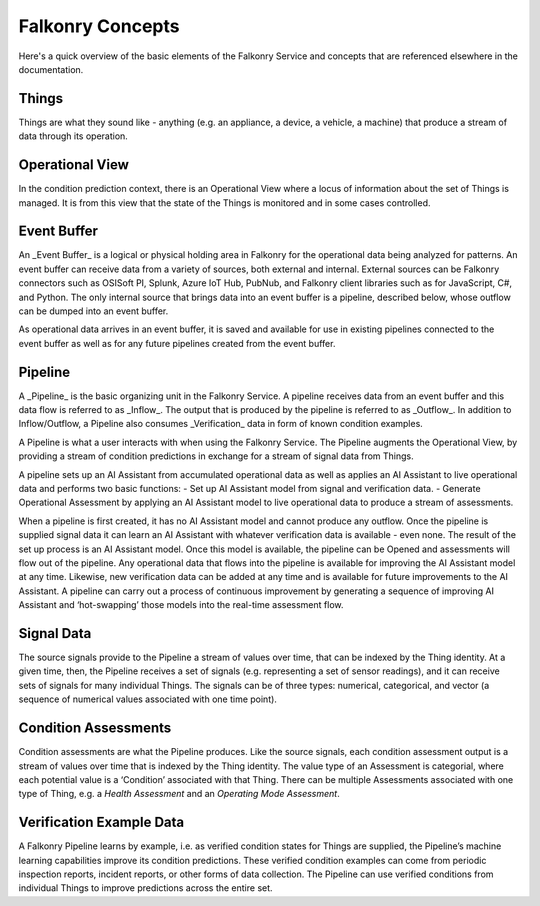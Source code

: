 Falkonry Concepts
==============

Here's a quick overview of the basic elements of the Falkonry Service and concepts that
are referenced elsewhere in the documentation.

.. image:: images/operations.png

Things
------

Things are what they sound like - anything (e.g. an appliance, a device, a vehicle, a 
machine) that produce a stream of data through its operation.

Operational View
----------------

In the condition prediction context, there is an Operational View where a locus of 
information about the set of Things is managed.  It is from this view that the state of 
the Things is monitored and in some cases controlled.  

Event Buffer
------------

An _Event Buffer_ is a logical or physical holding area in Falkonry for the operational data
being analyzed for patterns. An event buffer can receive data from a variety of sources,
both external and internal. External sources can be Falkonry connectors such as OSISoft PI,
Splunk, Azure IoT Hub, PubNub, and Falkonry client libraries such as for JavaScript, C#,
and Python. The only internal source that brings data into an event buffer is a pipeline,
described below, whose outflow can be dumped into an event buffer.

As operational data arrives in an event buffer, it is saved and available for use in
existing pipelines connected to the event buffer as well as for any future pipelines
created from the event buffer. 

Pipeline
--------

A _Pipeline_ is the basic organizing unit in the Falkonry Service.  A pipeline receives
data from  an event buffer and this data flow is referred to as _Inflow_.  The output that 
is produced by the pipeline is referred to as _Outflow_.  In addition to Inflow/Outflow, a 
Pipeline also consumes _Verification_ data in form of known condition examples. 

A Pipeline is what a user interacts with when using the Falkonry Service. The Pipeline 
augments the Operational View, by providing a stream of condition predictions in exchange
for a stream of signal data from Things.

.. image:: images/pipeline.png

A pipeline sets up an AI Assistant from accumulated operational data as well as applies an 
AI Assistant to live operational data and performs two basic functions: 
- Set up AI Assistant model from signal and verification data.
- Generate Operational Assessment by applying an AI Assistant model to live operational 
data to produce a stream of assessments.

When a pipeline is first created, it has no AI Assistant model and cannot produce any 
outflow. Once the pipeline is supplied signal data it can learn an AI Assistant with whatever 
verification data is available - even none. The result of the set up process is an AI 
Assistant model. Once this model is available, the pipeline can be Opened and assessments 
will flow out of the pipeline.  Any operational data that flows into the pipeline is 
available for improving the AI Assistant model at any time. Likewise, 
new verification data can be added at any time and is available for future improvements to
the AI Assistant.  A pipeline can carry out a process of continuous improvement by 
generating a sequence of improving AI Assistant and ‘hot-swapping’ those models into the 
real-time assessment flow.
   
Signal Data
-----------

The source signals provide to the Pipeline a stream of values over time, that can be 
indexed by the Thing identity.  At a given time, then, the Pipeline receives a set of 
signals (e.g. representing a set of sensor readings), and it can receive sets of signals 
for many individual Things.  The signals can be of three types:  numerical, categorical, 
and vector (a sequence of numerical values associated with one time point).

Condition Assessments
---------------------

Condition assessments are what the Pipeline produces.  Like the source signals, each 
condition assessment output is a stream of values over time that is indexed by the Thing 
identity.  The value type of an Assessment is categorial, where each potential value is a 
‘Condition’ associated with that Thing.  There can be multiple Assessments associated with
one type of Thing, e.g. a *Health Assessment* and an *Operating Mode Assessment*.

Verification Example Data
-------------------------

A Falkonry Pipeline learns by example, i.e. as verified condition states for Things are 
supplied, the Pipeline’s machine learning capabilities improve its condition predictions.  
These verified condition examples can come from periodic inspection reports, incident 
reports, or other forms of data collection.  The Pipeline can use verified conditions from 
individual Things to improve predictions across the entire set.
